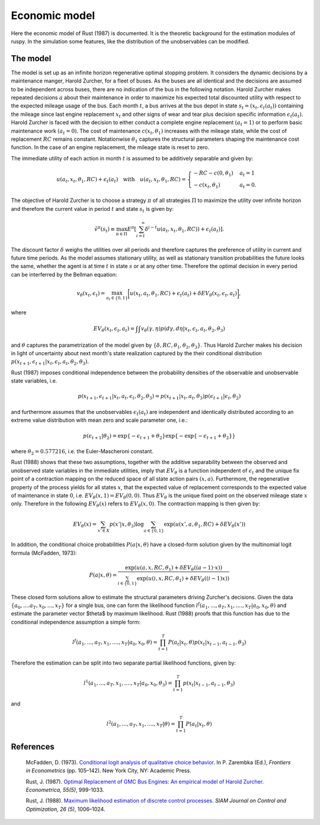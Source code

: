 Economic model
==============

Here the economic model of Rust (1987) is documented. It is the theoretic background for
the estimation modules of ruspy. In the simulation some features, like the distribution
of the unobservables can be modified.

The model
---------
The model is set up as an infinite horizon regenerative optimal stopping problem. It
considers the dynamic decisions by a maintenance manger, Harold Zurcher, for a fleet of
buses. As the buses are all identical and the decisions are assumed to be independent
across buses, there are no indication of the bus in the following notation. Harold
Zurcher makes repeated decisions :math:`a` about their maintenance in order to maximize
his expected total discounted utility with respect to the expected mileage usage of the
bus. Each month :math:`t`, a bus arrives at the bus depot in state :math:`s_t = (x_t,
\epsilon_t(a_t))` containing the mileage since last engine replacement :math:`x_t` and
other signs of wear and tear plus decision specific information :math:`\epsilon_t(a_t)`.
Harold Zurcher is faced with the decision to either conduct a complete engine replacement
:math:`(a_t = 1)` or to perform basic maintenance work :math:`(a_t = 0)`. The cost of
maintenance :math:`c(x_t, \theta_1)` increases with the mileage state, while the cost of
replacement :math:`RC` remains constant. Notationwise :math:`\theta_1` captures the
structural parameters shaping the maintenance cost function. In the case of an engine
replacement, the mileage state is reset to zero.

The immediate utility of each action in month :math:`t` is assumed to be additively
separable and given by:

.. math::

    \begin{align}
    u(a_t, x_t, \theta_1, RC) + \epsilon_t(a_t) \quad \text{with} \quad u(a_t, x_t, \theta_1, RC) = \begin{cases}
    -RC - c(0, \theta_1)   & a_t = 1 \\
    -c(x_t, \theta_1) & a_t = 0.
    \end{cases}
    \end{align}


The objective of Harold Zurcher is to choose a strategy :math:`\pi` of all strategies
:math:`\Pi` to maximize the utility over infinite horizon and therefore the current value
in period :math:`t` and state :math:`s_t` is given by:

.. math::

    \begin{align} \tilde{v}^{\pi}(s_t) \equiv \max_{\pi\in\Pi}
    E^\pi\left[\sum^{\infty}_{i = t}  \delta^{i - t} u(a_t, x_t, \theta_1, RC)) +
    \epsilon_t(a_t) \right]. \end{align}

The discount factor :math:`\delta` weighs the utilities over all periods and therefore
captures the preference of utility in current and future time periods. As the model
assumes stationary utility, as well as stationary transition probabilities the future
looks the same, whether the agent is at time :math:`t` in state :math:`s` or at any other
time. Therefore the optimal decision in every period can be interferred by the Bellman
equation:

.. math::

    \begin{equation}
    v_\theta(x_t, \epsilon_t) = \max_{a_t \in \{0,1\}} \biggl[u(x_t,
    a_t, \theta_1, RC) + \epsilon_t(a_t) + \delta EV_\theta(x_t, \epsilon_t,
    a_t)\biggr],
    \end{equation}

where

.. math::

    \begin{equation} EV_\theta(x_t, \epsilon_t, a_t) =
    \int \int v_\theta(\gamma, \eta) p(d\gamma, d\eta | x_t, \epsilon_t, a_t, \theta_2,
    \theta_3)
    \end{equation}

and :math:`\theta` captures the parametrization of the model given by :math:`\{\delta,
RC, \theta_1, \theta_2, \theta_3 \}`. Thus Harold Zurcher makes his decision in light of
uncertainty about next month's state realization captured by the their conditional
distribution :math:`p(x_{t+1}, \epsilon_{t+1} | x_t, \epsilon_t, a_t, \theta_2,
\theta_3)`.

Rust (1987) imposes conditional independence between the probability densities of the
observable and unobservable state variables, i.e.

.. math::

    \begin{equation}
    p(x_{t+1}, \epsilon_{t+1}| x_t, a_t, \epsilon_t, \theta_2, \theta_3) = p(x_{t+1}|
    x_t, a_t, \theta_3) p(\epsilon_{t+1}|\epsilon_t, \theta_2)
    \end{equation}

and furthermore assumes that the unobservables :math:`\epsilon_t(a_t)` are independent
and identically distributed according to an extreme value distribution with mean zero and
scale parameter one, i.e.:

.. math::

     \begin{equation}
      p(\epsilon_{t+1}| \theta_2) = \exp\{-\epsilon_{t+1} + \theta_2\}
      \exp\{-\exp\{-\epsilon_{t+1} + \theta_2 \}\}
      \end{equation}

where :math:`\theta_2 = 0.577216`, i.e. the Euler-Mascheroni constant.

Rust (1988) shows that these two assumptions, together with the additive separability
between the observed and unobserved state variables in the immediate utilities, imply
that :math:`EV_\theta` is a function independent of :math:`\epsilon_t` and the unique fix
point of a contraction mapping on the reduced space of all state action pairs :math:`(x,
a)`. Furthermore, the regenerative property of the process yields for all states
:math:`x`, that the expected value of replacement corresponds to the expected value of
maintenance in state :math:`0`, i.e. :math:`EV_\theta(x, 1) = EV_\theta(0, 0)`. Thus
:math:`EV_\theta` is the unique fixed point on the observed mileage state :math:`x` only.
Therefore in the following :math:`EV_\theta(x)` refers to :math:`EV_\theta(x, 0)`. The
contraction mapping is then given by:

.. math::

    \begin{equation}
      EV_\theta(x) = \sum_{x' \in X} p(x'|x, \theta_3) \log \sum_{a \in \{0, 1\}} \exp(
      u(x' , a, \theta_1, RC) + \delta EV_\theta(x'))
      \end{equation}

In addition, the conditional choice probabilities :math:`P(a| x, \theta)` have a
closed-form solution given by the multinomial logit formula (McFadden, 1973):

.. math::

    \begin{equation}
    P(a|x, \theta) = \frac{\exp(u(a, x, RC, \theta_1) + \delta EV_\theta((a-1) \cdot
    x))}{\sum_{i \in \{0, 1\}} \exp(u(i, x, RC, \theta_1) + \delta EV_\theta((i - 1) x))}
    \end{equation}

These closed form solutions allow to estimate the structural parameters driving Zurcher's
decisions. Given the data :math:`\{a_0, ....a_T, x_0, ..., x_T\}` for a single bus, one
can form the likelihood function :math:`l^f(a_1, ..., a_T, x_1, ...., x_T | a_0, x_0,
\theta)` and estimate the parameter vector $\theta$ by maximum likelihood. Rust (1988)
proofs that this function has due to the conditional independence assumption a simple
form:

.. math::

    \begin{equation}
    l^f(a_1, ..., a_T, x_1, ...., x_T | a_0, x_0, \theta) = \prod_{t=1}^T P(a_t|x_t,
    \theta) p(x_t| x_{t-1}, a_{t-1}, \theta_3)
    \end{equation}


Therefore the estimation can be split into two separate partial likelihood functions,
given by:

.. math::

    \begin{equation}
    l^1(a_1, ..., a_T, x_1, ...., x_T | a_0, x_0, \theta_3) = \prod_{t=1}^T p(x_t|
    x_{t-1}, a_{t-1}, \theta_3)
    \end{equation}

and

.. math::

    \begin{equation}
      l^2(a_1, ..., a_T, x_1, ...., x_T | \theta) = \prod_{t=1}^T P(a_t|x_t, \theta)
    \end{equation}


References
----------
  McFadden, D. (1973). `Conditional logit analysis of qualitative choice behavior
  <https://eml.berkeley.edu/reprints/mcfadden/zarembka.pdf>`_. In P. Zarembka (Ed.),
  *Frontiers in Econometrics* (pp. 105–142). New York City, NY: Academic Press.


  Rust, J.  (1987). `Optimal Replacement of GMC Bus Engines: An empirical model of Harold
  Zurcher. <https://doi.org/10.2307/1911259>`_ *Econometrica, 55(5)*, 999-1033.

  Rust, J. (1988). `Maximum likelihood estimation of discrete control processes.
  <https://epubs.siam.org/doi/abs/10.1137/0326056>`_ *SIAM Journal on Control and
  Optimization, 26 (5)*, 1006–1024.
